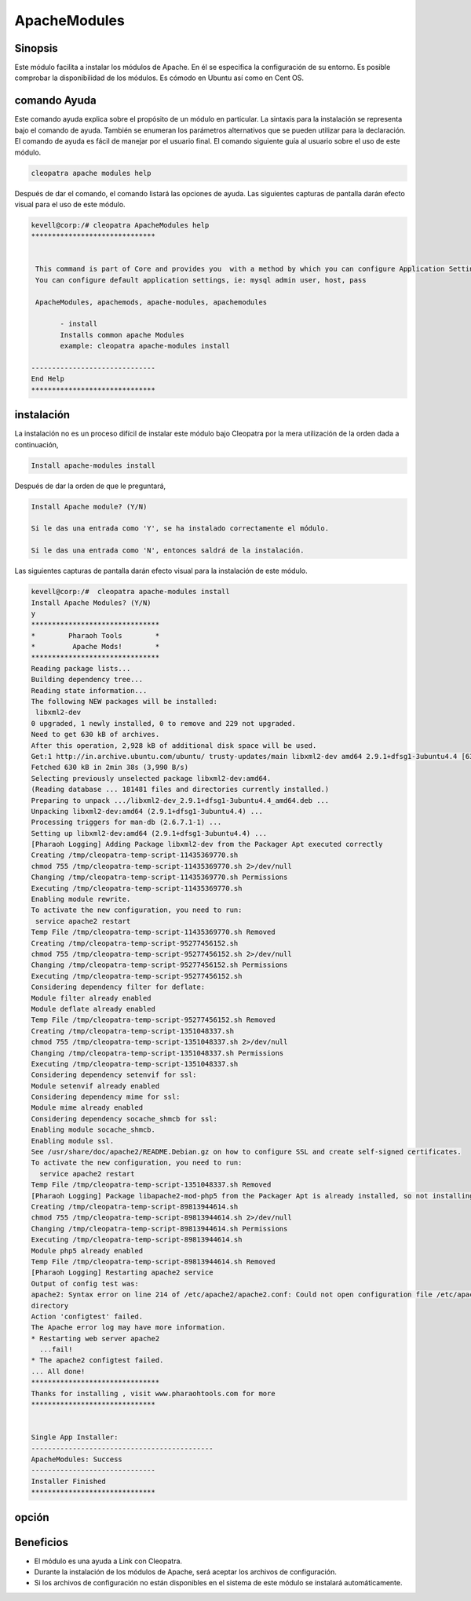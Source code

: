 ================
ApacheModules
================

Sinopsis
-----------

Este módulo facilita a instalar los módulos de Apache. En él se especifica la configuración de su entorno. Es posible comprobar la disponibilidad de los módulos. Es cómodo en Ubuntu así como en Cent OS.

comando Ayuda
---------------------

Este comando ayuda explica sobre el propósito de un módulo en particular. La sintaxis para la instalación se representa bajo el comando de ayuda. También se enumeran los parámetros alternativos que se pueden utilizar para la declaración. El comando de ayuda es fácil de manejar por el usuario final. El comando siguiente guía al usuario sobre el uso de este módulo.

.. code-block:: bash

	 cleopatra apache modules help

Después de dar el comando, el comando listará las opciones de ayuda. Las siguientes capturas de pantalla darán efecto visual para el uso de este módulo.

.. code-block:: bash

 kevell@corp:/# cleopatra ApacheModules help
 ******************************


  This command is part of Core and provides you  with a method by which you can configure Application Settings.
  You can configure default application settings, ie: mysql admin user, host, pass

  ApacheModules, apachemods, apache-modules, apachemodules

        - install
        Installs common apache Modules
        example: cleopatra apache-modules install

 ------------------------------
 End Help
 ******************************

instalación
-------------

La instalación no es un proceso difícil de instalar este módulo bajo Cleopatra por la mera utilización de la orden dada a continuación,

.. code-block:: bash

	Install apache-modules install

Después de dar la orden de que le preguntará,

.. code-block:: bash

	Install Apache module? (Y/N)

	Si le das una entrada como 'Y', se ha instalado correctamente el módulo.

	Si le das una entrada como 'N', entonces saldrá de la instalación.


Las siguientes capturas de pantalla darán efecto visual para la instalación de este módulo.

.. code-block:: bash

 kevell@corp:/#  cleopatra apache-modules install
 Install Apache Modules? (Y/N) 
 y
 *******************************
 *        Pharaoh Tools        *
 *         Apache Mods!        *
 *******************************
 Reading package lists...
 Building dependency tree...
 Reading state information...
 The following NEW packages will be installed:
  libxml2-dev
 0 upgraded, 1 newly installed, 0 to remove and 229 not upgraded.
 Need to get 630 kB of archives.
 After this operation, 2,928 kB of additional disk space will be used.
 Get:1 http://in.archive.ubuntu.com/ubuntu/ trusty-updates/main libxml2-dev amd64 2.9.1+dfsg1-3ubuntu4.4 [630 kB]
 Fetched 630 kB in 2min 38s (3,990 B/s)
 Selecting previously unselected package libxml2-dev:amd64.
 (Reading database ... 181481 files and directories currently installed.)
 Preparing to unpack .../libxml2-dev_2.9.1+dfsg1-3ubuntu4.4_amd64.deb ...
 Unpacking libxml2-dev:amd64 (2.9.1+dfsg1-3ubuntu4.4) ...
 Processing triggers for man-db (2.6.7.1-1) ...
 Setting up libxml2-dev:amd64 (2.9.1+dfsg1-3ubuntu4.4) ...
 [Pharaoh Logging] Adding Package libxml2-dev from the Packager Apt executed correctly
 Creating /tmp/cleopatra-temp-script-11435369770.sh
 chmod 755 /tmp/cleopatra-temp-script-11435369770.sh 2>/dev/null
 Changing /tmp/cleopatra-temp-script-11435369770.sh Permissions
 Executing /tmp/cleopatra-temp-script-11435369770.sh
 Enabling module rewrite.
 To activate the new configuration, you need to run:
  service apache2 restart
 Temp File /tmp/cleopatra-temp-script-11435369770.sh Removed
 Creating /tmp/cleopatra-temp-script-95277456152.sh
 chmod 755 /tmp/cleopatra-temp-script-95277456152.sh 2>/dev/null
 Changing /tmp/cleopatra-temp-script-95277456152.sh Permissions
 Executing /tmp/cleopatra-temp-script-95277456152.sh
 Considering dependency filter for deflate:
 Module filter already enabled
 Module deflate already enabled
 Temp File /tmp/cleopatra-temp-script-95277456152.sh Removed
 Creating /tmp/cleopatra-temp-script-1351048337.sh
 chmod 755 /tmp/cleopatra-temp-script-1351048337.sh 2>/dev/null
 Changing /tmp/cleopatra-temp-script-1351048337.sh Permissions
 Executing /tmp/cleopatra-temp-script-1351048337.sh
 Considering dependency setenvif for ssl:
 Module setenvif already enabled
 Considering dependency mime for ssl:
 Module mime already enabled
 Considering dependency socache_shmcb for ssl:
 Enabling module socache_shmcb.
 Enabling module ssl.
 See /usr/share/doc/apache2/README.Debian.gz on how to configure SSL and create self-signed certificates.
 To activate the new configuration, you need to run:
   service apache2 restart
 Temp File /tmp/cleopatra-temp-script-1351048337.sh Removed
 [Pharaoh Logging] Package libapache2-mod-php5 from the Packager Apt is already installed, so not installing
 Creating /tmp/cleopatra-temp-script-89813944614.sh
 chmod 755 /tmp/cleopatra-temp-script-89813944614.sh 2>/dev/null
 Changing /tmp/cleopatra-temp-script-89813944614.sh Permissions
 Executing /tmp/cleopatra-temp-script-89813944614.sh
 Module php5 already enabled
 Temp File /tmp/cleopatra-temp-script-89813944614.sh Removed
 [Pharaoh Logging] Restarting apache2 service
 Output of config test was:
 apache2: Syntax error on line 214 of /etc/apache2/apache2.conf: Could not open configuration file /etc/apache2/httpd.conf: No such file or 
 directory 
 Action 'configtest' failed.
 The Apache error log may have more information.
 * Restarting web server apache2
   ...fail!
 * The apache2 configtest failed.
 ... All done!
 *******************************
 Thanks for installing , visit www.pharaohtools.com for more
 ****************************** 


 Single App Installer:
 --------------------------------------------
 ApacheModules: Success
 ------------------------------
 Installer Finished
 ****************************** 


opción
-------

.. cssclass:: table-bordered


 +---------------------------+---------------------------------------------------+-----------------+-----------------------------------------+
 | Parámetros	             | parámetros alternativos                           | Necesario       | Comentario                              |
 +===========================+===================================================+=================+=========================================+
 |Install Apache             | En lugar de utilizar ApacheModules también        | Y(Yes)          | Si el usuario da entrada como sí, va a  |
 |Module? (Y/N)              | podemos utilizar apachemods, apache-module,       |                 | instalar el módulo.                     |
 |                           | apachemodules                                     |                 |                                         |
 +---------------------------+---------------------------------------------------+-----------------+-----------------------------------------+
 |Install Apache             | En lugar de utilizar ApacheModules también        | N(No)           | Si el usuario da entrada como no,       |
 |Module? (Y/N)              | podemos utilizar apachemods, apache-module,       |                 | se cierra.                              |
 |                           | apachemodules|                                    |                 |                                         |
 +---------------------------+---------------------------------------------------+-----------------+-----------------------------------------+


Beneficios
-------------

* El módulo es una ayuda a Link con Cleopatra.
* Durante la instalación de los módulos de Apache, será aceptar los archivos de configuración.
* Si los archivos de configuración no están disponibles en el sistema de este módulo se instalará automáticamente.
